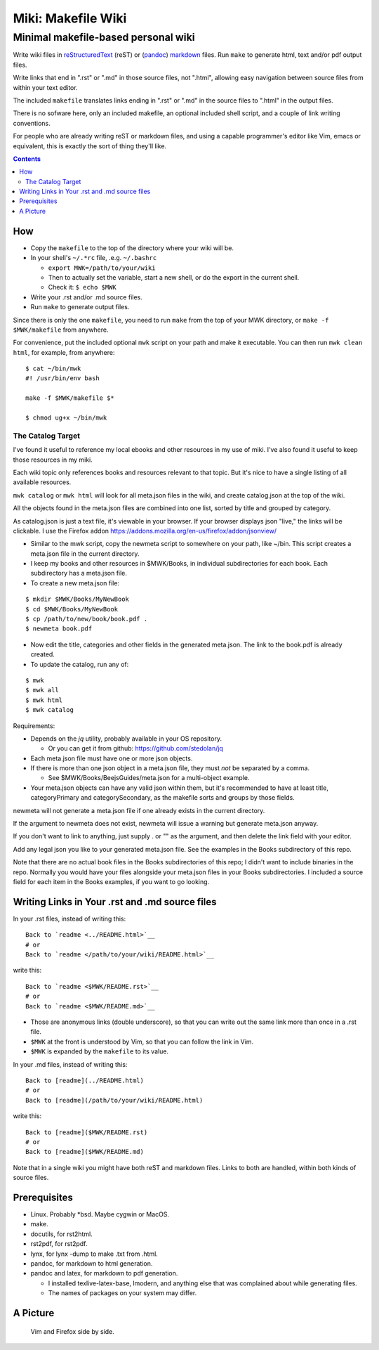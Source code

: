 <<<<<<<<<<<<<<<<<<<
Miki: Makefile Wiki
<<<<<<<<<<<<<<<<<<<

Minimal makefile-based personal wiki
<<<<<<<<<<<<<<<<<<<<<<<<<<<<<<<<<<<<

.. meta::
    :description: https://github.com/a3n/miki
	 Miki: minimal makefile-based personal wiki.

Write wiki files in
`reStructuredText <https://en.wikipedia.org/wiki/ReStructuredText>`_ (reST)
or (`pandoc <http://pandoc.org/MANUAL.html#pandocs-markdown>`_)
`markdown <https://en.wikipedia.org/wiki/Markdown>`_ files.
Run ``make`` to generate html, text and/or pdf output files.

Write links that end in ".rst" or ".md" in those source files,
not ".html",
allowing easy navigation between source files
from within your text editor.

The included ``makefile`` translates links ending in ".rst" or ".md"
in the source files to ".html" in the output files.

There is no sofware here, only an included makefile,
an optional included shell script,
and a couple of link writing conventions.

For people who are already writing reST or markdown files,
and using a capable programmer's editor like Vim, emacs or equivalent,
this is exactly the sort of thing they'll like.

.. contents::

How
===

* Copy the ``makefile`` to the top of the directory where your wiki will be.

* In your shell's ``~/.*rc`` file, .e.g. ``~/.bashrc``

  * ``export MWK=/path/to/your/wiki``
  * Then to actually set the variable,
    start a new shell, or do the export in the current shell.
  * Check it: ``$ echo $MWK``

* Write your .rst and/or .md source files.
* Run ``make`` to generate output files.

Since there is only the one ``makefile``,
you need to run ``make`` from the top of your MWK directory,
or ``make -f $MWK/makefile`` from anywhere.

For convenience, put the included optional ``mwk`` script on your path
and make it executable.
You can then run ``mwk clean html``, for example, from anywhere::

  $ cat ~/bin/mwk
  #! /usr/bin/env bash

  make -f $MWK/makefile $*

  $ chmod ug+x ~/bin/mwk

The Catalog Target
------------------

I've found it useful to reference my local ebooks and other resources
in my use of miki.
I've also found it useful to keep those resources in my miki.

Each wiki topic only references books and resources relevant to that topic.
But it's nice to have a single listing of all available resources.

``mwk catalog`` or ``mwk html`` will look for all meta.json files
in the wiki, and create catalog.json at the top of the wiki.

All the objects found in the meta.json files are combined into one list,
sorted by title and grouped by category.

As catalog.json is just a text file, it's viewable in your browser.
If your browser displays json "live," the links will be clickable.
I use the Firefox addon https://addons.mozilla.org/en-us/firefox/addon/jsonview/

* Similar to the mwk script, copy the newmeta script to somewhere on your path,
  like ~/bin. This script creates a meta.json file in the current directory.
* I keep my books and other resources in $MWK/Books,
  in individual subdirectories for each book.
  Each subdirectory has a meta.json file.
* To create a new meta.json file:

::

  $ mkdir $MWK/Books/MyNewBook
  $ cd $MWK/Books/MyNewBook
  $ cp /path/to/new/book/book.pdf .
  $ newmeta book.pdf

* Now edit the title, categories and other fields
  in the generated meta.json.
  The link to the book.pdf is already created.
* To update the catalog, run any of:

::

  $ mwk
  $ mwk all
  $ mwk html
  $ mwk catalog

Requirements:

* Depends on the `jq` utility, probably available in your OS repository.

  * Or you can get it from github: https://github.com/stedolan/jq

* Each meta.json file must have one or more json objects.
* If there is more than one json object in a meta.json file,
  they must `not` be separated by a comma.

  * See $MWK/Books/BeejsGuides/meta.json for a multi-object example.

* Your meta.json objects can have any valid json within them,
  but it's recommended to have at least title, categoryPrimary and
  categorySecondary, as the makefile sorts and groups by those fields.

newmeta will not generate a meta.json file if one already exists
in the current directory.

If the argument to newmeta does not exist,
newmeta will issue a warning but generate meta.json anyway.

If you don't want to link to anything, just supply . or "" as the argument,
and then delete the link field with your editor.

Add any legal json you like to your generated meta.json file.
See the examples in the Books subdirectory of this repo.

Note that there are no actual book files in the Books subdirectories
of this repo; I didn't want to include binaries in the repo.
Normally you would have your files alongside your meta.json files
in your Books subdirectories. I included a source field for each
item in the Books examples, if you want to go looking.

Writing Links in Your .rst and .md source files
===============================================

In your .rst files, instead of writing this::

  Back to `readme <../README.html>`__
  # or
  Back to `readme </path/to/your/wiki/README.html>`__

write this::

  Back to `readme <$MWK/README.rst>`__
  # or
  Back to `readme <$MWK/README.md>`__

* Those are anonymous links (double underscore),
  so that you can write out the same link more than once
  in a .rst file.
* ``$MWK`` at the front is understood by Vim,
  so that you can follow the link in Vim.
* ``$MWK`` is expanded by the ``makefile`` to its value.

In your .md files, instead of writing this::

  Back to [readme](../README.html)
  # or
  Back to [readme](/path/to/your/wiki/README.html)

write this::

  Back to [readme]($MWK/README.rst)
  # or
  Back to [readme]($MWK/README.md)

Note that in a single wiki you might have
both reST and markdown files.
Links to both are handled,
within both kinds of source files.

Prerequisites
=============

* Linux. Probably \*bsd. Maybe cygwin or MacOS.
* make.
* docutils, for rst2html.
* rst2pdf, for rst2pdf.
* lynx, for lynx -dump to make .txt from .html.
* pandoc, for markdown to html generation.
* pandoc and latex, for markdown to pdf generation.
  
  * I installed texlive-latex-base, lmodern,
    and anything else that was complained about while generating files.
  * The names of packages on your system may differ.

A Picture
=========

.. figure:: sideBySide.png
   :width: 100 %
   :target: sideBySideFull.png
   :alt: Vim and Firefox side by side.

   Vim and Firefox side by side.
